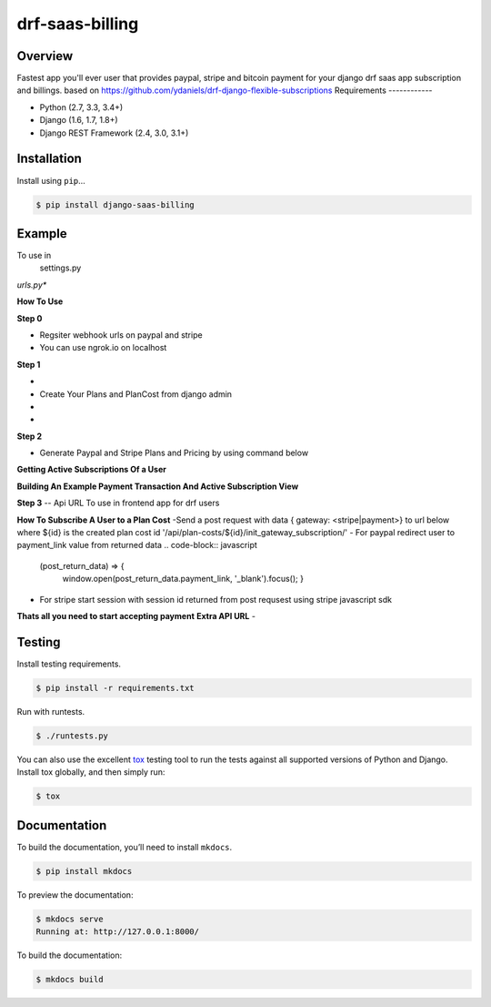 drf-saas-billing
======================================

|build-status-image| |pypi-version|

Overview
--------

Fastest app you'll ever user that provides paypal, stripe and bitcoin payment for your  django drf saas app subscription and billings.
based on https://github.com/ydaniels/drf-django-flexible-subscriptions
Requirements
------------

-  Python (2.7, 3.3, 3.4+)
-  Django (1.6, 1.7, 1.8+)
-  Django REST Framework (2.4, 3.0, 3.1+)

Installation
------------

Install using ``pip``\ …

.. code:: bash

    $ pip install django-saas-billing

Example
-------
To use in
   settings.py

.. code:: python
    INSTALLED_APPS = [
                        ...,
                        'rest_framework',
                        'subscriptions_api',
                        'cryptocurrency_payment',
                        'saas_billing'
                        ]
    SUBSCRIPTIONS_API_SUBSCRIPTIONTRANSACTION_MODEL = 'saas_billing.SubscriptionTransaction'
    SAAS_BILLING_MODELS = {
            'stripe': {
                'plan': 'saas_billing.StripeSubscriptionPlan',
                'cost': 'saas_billing.StripeSubscriptionPlanCost',
                'subscription': 'saas_billing.StripeSubscription'
            },
            'paypal': {
                'plan': 'saas_billing.PaypalSubscriptionPlan',
                'cost': 'saas_billing.PaypalSubscriptionPlanCost',
                'subscription': 'saas_billing.PaypalSubscription'
            }
        }
    SAAS_BILLING_AUTH = {
            'stripe': {
                'PUBLISHABLE_KEY': 'Your Publishable Key',
                'LIVE_KEY': 'You Live key can be test or live',
                'CANCEL_URL': 'Where you want to redirect to if user cancels payment',
                'SUCCESS_URL': ' Where to redirect to if subscription is successful'
            },
            'paypal': {
                'CLIENT_ID': 'Your paypal rest client id',
                'CLIENT_SECRET': 'Your paypal rest secret id',
                'TOKEN': None,
                'ENV': 'live|development',
                'CANCEL_URL':  'Where to redirect to if subscription fails',
                'SUCCESS_URL':  'Where to redirect to if subscription is successful',
                'WEB_HOOK_ID': 'Your paypal rest webhook id'
            }
    }

*urls.py**

.. code-block:: python
    path('', include('saas_billing.webhook_urls')) #Compulsory for webhook register url webhook on paypal and stripe
    #create webhook url https://yourdomain.com/billing/stripe/webhook/
    #https://yourdomain.com/billing/paypal/webhook/
    path('api/subscriptions/', include('subscriptions_api.urls')),
    path('api/', include('saas_billing.urls')), 

**How To Use**

**Step 0**

- Regsiter webhook urls on paypal and stripe

  .. code-block:: python
    https://yourdomain/billing/stripe/webhook/ #Please use ngrok on  localhost
    https://yourdomain/billing/paypal/webhook/
- You can use ngrok.io on localhost
**Step 1**

-  .. code-block:: python
        python manage.py migrate
- Create Your Plans and PlanCost  from django admin 
- .. code-block:: python
        from subscription_api.models import SubscriptionPlan, PlanCost, MONTH
        free_plan = SubscriptionPlan(plan_name='Free Plan', features='{"can_perform_action": false, "token_limit": 3}', group=already_created_group_obj)
        free_plan.save()

        pro_plan = SubscriptionPlan(plan_name='Pro Plan', features='{"can_perform_action": true, "token_limit": 10}', group=already_created_group_obj).save()
        pro_plan.save()
        PlanCost(plan=pro_plan, recurrence_unit=MONTH, cost=30).save() #30$/month

- .. code-block:: python
    #In your code or views you can use
    if not user.subscription.plan.can_perform_action:
               print('I am a free user')
          else:
               print('I am a pro user')
     # features is a json dict that can be accessed from plan and group is normal django group that user will belong to


     You should be able to implement most subscriptions access and permissions with the feautures and django groups


**Step 2**


- Generate Paypal and Stripe Plans and Pricing by using  command below
.. code-block:: python
   python manage.py billing gateway all # Create all plans on stripe.com and paypal.com
   python manage.py billing gateway <paypal|stripe> # Create   only on paypal.com or Stripe.com
   python manage.py billing gateway <paypal|stripe> --action <activate|deactivate> # Activate or Deactivate plans


**Getting Active Subscriptions Of a User**

.. code-block:: python
    subscription = request.user.subscriptions.filter(active=True).first() #if you only allow a subscription per user
    subscription.transactions.all() #returns all transaction payment of this subscriptions
    request.user.subscriptions.filter(active=True).all() #for all subscriptions if you allow multiple subscription per user

.. code-block:: python
    transactions = request.user.subscription_transactions.all() #Returns all payment trasnsaction for this user

**Building An Example Payment Transaction And Active Subscription View**

.. code-block::python
    #views.py
    from saas_billing.models import SubscriptionTransaction #import this to show crypto payments
    from subscriptions_api.base_models import BaseSubscriptionTransaction #else use this to only show paypal payment

    class BillingView(ListView):
    model = BaseSubscriptionTransaction
    context_object_name = 'payment_transactions'
    template_name = 'transactions.html'

    def get_queryset(self):
        return self.request.user.subscription_transactions.order_by('-date_transaction')

    def get_context_data(self, **kwargs):
        context = super().get_context_data(**kwargs)
        context['active_subscription'] = self.request.user.subscriptions.filter(active=True).first()
        return context

.. code-block::html
     <!-- transactions.html -->
      <table class="table table-bordernone display" id="basic-1">
                <thead>
                  <tr>
                    <th scope="col">Date</th>
                    <th scope="col">Subscription</th>
                    <th scope="col">Amount</th>
                    <th scope="col">Status</th>
                  </tr>
                </thead>
                <tbody>
                {% for tran in payment_transactions %}
                  <tr>
                    <td>{{ tran.payment_transactions }}</td>
                    <td>
                      <div class="product-name">{{ tran.subscription_name }}
                      </div>
                    </td>
                    <td>${{ tran.amount }}</td>
                    <td>Paid</td>
                  </tr>
                {% endfor %}
                </tbody>
              </table>


**Step 3**
-- Api URL To use in frontend app for drf users

.. code-block:: python
    '/api/subscriptions/get_active_subscription/' # Returns active UserSubscription Object for the current logged in user
    '/api/subscriptions/${id}/unsubscribe_user/' # Unsubscribe user from subscription with ${id}
    '/api/transactions/' # Get payment transactions
    '/api/transactions/${id}/' # Get single payment transaction with ${id}
**How To Subscribe A User to a Plan Cost**
-Send a post request with data { gateway: <stripe|payment>} to url below where ${id} is the created  plan cost id
'/api/plan-costs/${id}/init_gateway_subscription/'
- For paypal redirect user to payment_link value from returned data
.. code-block:: javascript
   (post_return_data) => {
    window.open(post_return_data.payment_link, '_blank').focus();
    }
- For stripe start session with session id returned from post requsest using stripe javascript sdk
.. code-block:: javascript
   (post_return_data) => {
    var stripe = window.Stripe(YOUR_STRIPE_PUBLIC_KEY)
    return stripe.redirectToCheckout({ sessionId: post_return_data.session_id })
    }
**Thats all you need to start accepting payment**
**Extra API URL**
-

Testing
-------

Install testing requirements.

.. code:: bash

    $ pip install -r requirements.txt

Run with runtests.

.. code:: bash

    $ ./runtests.py

You can also use the excellent `tox`_ testing tool to run the tests
against all supported versions of Python and Django. Install tox
globally, and then simply run:

.. code:: bash

    $ tox

Documentation
-------------

To build the documentation, you’ll need to install ``mkdocs``.

.. code:: bash

    $ pip install mkdocs

To preview the documentation:

.. code:: bash

    $ mkdocs serve
    Running at: http://127.0.0.1:8000/

To build the documentation:

.. code:: bash

    $ mkdocs build

.. _tox: http://tox.readthedocs.org/en/latest/

.. |build-status-image| image:: https://secure.travis-ci.org/ydaniels/drf-saas-billing.svg?branch=master
   :target: http://travis-ci.org/ydaniels/drf-saas-billing?branch=master
.. |pypi-version| image:: https://img.shields.io/pypi/v/drf-saas-billing.svg
   :target: https://pypi.python.org/pypi/drf-saas-billing
